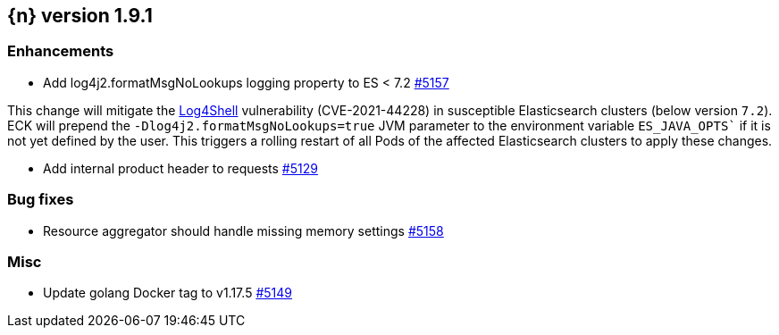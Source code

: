 :issue: https://github.com/elastic/cloud-on-k8s/issues/
:pull: https://github.com/elastic/cloud-on-k8s/pull/

[[release-notes-1.9.1]]
== {n} version 1.9.1


[[enhancement-1.9.1]]
[float]
=== Enhancements

* Add log4j2.formatMsgNoLookups logging property to ES < 7.2 {pull}5157[#5157]

This change will mitigate the link:https://github.com/advisories/GHSA-jfh8-c2jp-5v3q[Log4Shell] vulnerability (CVE-2021-44228) in susceptible Elasticsearch clusters (below version `7.2`). ECK will prepend the `-Dlog4j2.formatMsgNoLookups=true` JVM parameter to the environment variable `ES_JAVA_OPTS`` if it is not yet defined by the user. This triggers a rolling restart of all Pods of the affected Elasticsearch clusters to apply these changes.

* Add internal product header to requests {pull}5129[#5129]

[[bug-1.9.1]]
[float]
=== Bug fixes

* Resource aggregator should handle missing memory settings {pull}5158[#5158]

[[nogroup-1.9.1]]
[float]
=== Misc

* Update golang Docker tag to v1.17.5 {pull}5149[#5149]

